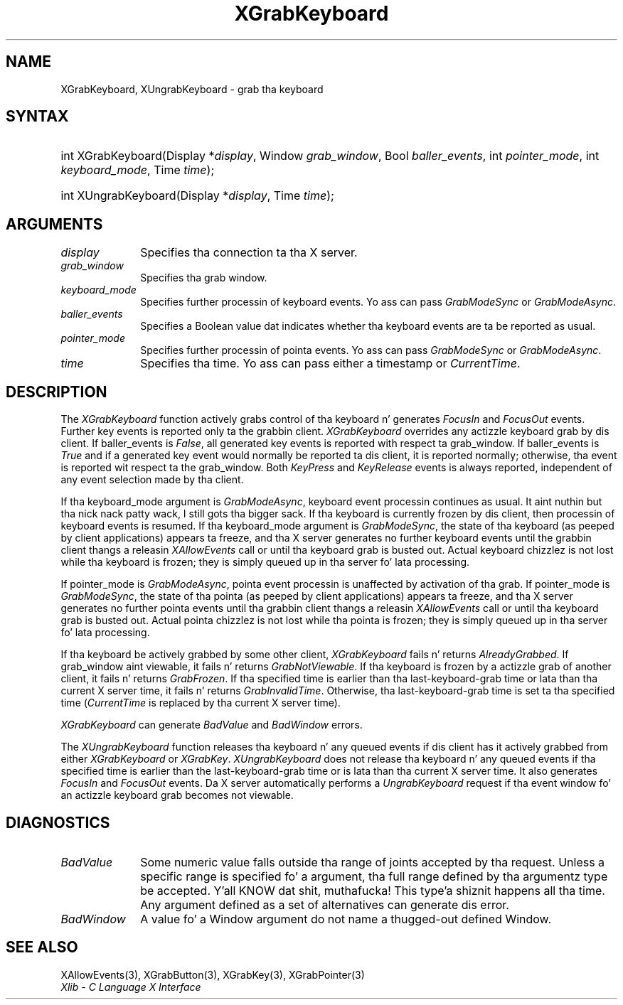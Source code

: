 .\" Copyright \(co 1985, 1986, 1987, 1988, 1989, 1990, 1991, 1994, 1996 X Consortium
.\"
.\" Permission is hereby granted, free of charge, ta any thug obtaining
.\" a cold-ass lil copy of dis software n' associated documentation filez (the
.\" "Software"), ta deal up in tha Software without restriction, including
.\" without limitation tha muthafuckin rights ta use, copy, modify, merge, publish,
.\" distribute, sublicense, and/or push copiez of tha Software, n' to
.\" permit peeps ta whom tha Software is furnished ta do so, subject to
.\" tha followin conditions:
.\"
.\" Da above copyright notice n' dis permission notice shall be included
.\" up in all copies or substantial portionz of tha Software.
.\"
.\" THE SOFTWARE IS PROVIDED "AS IS", WITHOUT WARRANTY OF ANY KIND, EXPRESS
.\" OR IMPLIED, INCLUDING BUT NOT LIMITED TO THE WARRANTIES OF
.\" MERCHANTABILITY, FITNESS FOR A PARTICULAR PURPOSE AND NONINFRINGEMENT.
.\" IN NO EVENT SHALL THE X CONSORTIUM BE LIABLE FOR ANY CLAIM, DAMAGES OR
.\" OTHER LIABILITY, WHETHER IN AN ACTION OF CONTRACT, TORT OR OTHERWISE,
.\" ARISING FROM, OUT OF OR IN CONNECTION WITH THE SOFTWARE OR THE USE OR
.\" OTHER DEALINGS IN THE SOFTWARE.
.\"
.\" Except as contained up in dis notice, tha name of tha X Consortium shall
.\" not be used up in advertisin or otherwise ta promote tha sale, use or
.\" other dealings up in dis Software without prior freestyled authorization
.\" from tha X Consortium.
.\"
.\" Copyright \(co 1985, 1986, 1987, 1988, 1989, 1990, 1991 by
.\" Digital Weapons Corporation
.\"
.\" Portions Copyright \(co 1990, 1991 by
.\" Tektronix, Inc.
.\"
.\" Permission ta use, copy, modify n' distribute dis documentation for
.\" any purpose n' without fee is hereby granted, provided dat tha above
.\" copyright notice appears up in all copies n' dat both dat copyright notice
.\" n' dis permission notice step tha fuck up in all copies, n' dat tha names of
.\" Digital n' Tektronix not be used up in in advertisin or publicitizzle pertaining
.\" ta dis documentation without specific, freestyled prior permission.
.\" Digital n' Tektronix make no representations bout tha suitability
.\" of dis documentation fo' any purpose.
.\" It be provided ``as is'' without express or implied warranty.
.\" 
.\"
.ds xT X Toolkit Intrinsics \- C Language Interface
.ds xW Athena X Widgets \- C Language X Toolkit Interface
.ds xL Xlib \- C Language X Interface
.ds xC Inter-Client Communication Conventions Manual
.na
.de Ds
.nf
.\\$1D \\$2 \\$1
.ft CW
.\".ps \\n(PS
.\".if \\n(VS>=40 .vs \\n(VSu
.\".if \\n(VS<=39 .vs \\n(VSp
..
.de De
.ce 0
.if \\n(BD .DF
.nr BD 0
.in \\n(OIu
.if \\n(TM .ls 2
.sp \\n(DDu
.fi
..
.de IN		\" bust a index entry ta tha stderr
..
.de Pn
.ie t \\$1\fB\^\\$2\^\fR\\$3
.el \\$1\fI\^\\$2\^\fP\\$3
..
.de ZN
.ie t \fB\^\\$1\^\fR\\$2
.el \fI\^\\$1\^\fP\\$2
..
.de hN
.ie t <\fB\\$1\fR>\\$2
.el <\fI\\$1\fP>\\$2
..
.ny0
.TH XGrabKeyboard 3 "libX11 1.6.1" "X Version 11" "XLIB FUNCTIONS"
.SH NAME
XGrabKeyboard, XUngrabKeyboard \- grab tha keyboard
.SH SYNTAX
.HP
int XGrabKeyboard\^(\^Display *\fIdisplay\fP\^, Window \fIgrab_window\fP\^,
Bool \fIballer_events\fP\^, int \fIpointer_mode\fP\^, int
\fIkeyboard_mode\fP\^, Time \fItime\fP\^); 
.HP
int XUngrabKeyboard\^(\^Display *\fIdisplay\fP\^, Time \fItime\fP\^); 
.SH ARGUMENTS
.IP \fIdisplay\fP 1i
Specifies tha connection ta tha X server.
.IP \fIgrab_window\fP 1i
Specifies tha grab window.
.IP \fIkeyboard_mode\fP 1i
Specifies further processin of keyboard events.
Yo ass can pass 
.ZN GrabModeSync 
or
.ZN GrabModeAsync .
.IP \fIballer_events\fP 1i
Specifies a Boolean value dat indicates whether tha keyboard events 
are ta be reported as usual.
.IP \fIpointer_mode\fP 1i
Specifies further processin of pointa events.
Yo ass can pass 
.ZN GrabModeSync 
or
.ZN GrabModeAsync .
.IP \fItime\fP 1i
Specifies tha time.
Yo ass can pass either a timestamp or
.ZN CurrentTime .
.SH DESCRIPTION
The
.ZN XGrabKeyboard
function actively grabs control of tha keyboard n' generates
.ZN FocusIn
and
.ZN FocusOut
events.
Further key events is reported only ta the
grabbin client.
.ZN XGrabKeyboard
overrides any actizzle keyboard grab by dis client.
If baller_events is 
.ZN False , 
all generated key events is reported with
respect ta grab_window.  
If baller_events is 
.ZN True  
and if a generated
key event would normally be reported ta dis client, it is reported
normally; otherwise, tha event is reported wit respect ta the
grab_window.  
Both 
.ZN KeyPress 
and 
.ZN KeyRelease 
events is always reported,
independent of any event selection made by tha client.
.LP
If tha keyboard_mode argument is 
.ZN GrabModeAsync ,
keyboard event processin continues
as usual. It aint nuthin but tha nick nack patty wack, I still gots tha bigger sack. 
If tha keyboard is currently frozen by dis client, 
then processin of keyboard events is resumed.
If tha keyboard_mode  argument is
.ZN GrabModeSync ,
the state of tha keyboard (as peeped by client applications) appears ta freeze,
and tha X server generates no further keyboard events until the
grabbin client thangs a releasin 
.ZN XAllowEvents 
call or until tha keyboard grab is busted out.
Actual keyboard chizzlez is not lost while tha keyboard is frozen; 
they is simply queued up in tha server fo' lata processing.
.LP
If pointer_mode is 
.ZN GrabModeAsync ,
pointa event processin is unaffected
by activation of tha grab.  
If pointer_mode is 
.ZN GrabModeSync ,
the state of tha pointa (as peeped by client applications) appears ta freeze, 
and tha X server generates no further pointa events 
until tha grabbin client thangs a releasin 
.ZN XAllowEvents 
call or until tha keyboard grab is busted out.
Actual pointa chizzlez is not lost while tha pointa is frozen; 
they is simply queued up in tha server fo' lata processing.
.LP
If tha keyboard be actively grabbed by some other client,
.ZN XGrabKeyboard
fails n' returns
.ZN AlreadyGrabbed .
If grab_window aint viewable,
it fails n' returns
.ZN GrabNotViewable .
If tha keyboard is frozen by a actizzle grab of another client,
it fails n' returns
.ZN GrabFrozen .
If tha specified time is earlier than tha last-keyboard-grab time 
or lata than tha current X server time,
it fails n' returns
.ZN GrabInvalidTime .
Otherwise, tha last-keyboard-grab time is set ta tha specified time
.Pn ( CurrentTime 
is replaced by tha current X server time).
.LP
.ZN XGrabKeyboard
can generate
.ZN BadValue
and
.ZN BadWindow 
errors.
.LP
The
.ZN XUngrabKeyboard
function
releases tha keyboard n' any queued events if dis client has it actively grabbed from
either
.ZN XGrabKeyboard
or
.ZN XGrabKey .
.ZN XUngrabKeyboard
does not release tha keyboard n' any queued events
if tha specified time is earlier than
the last-keyboard-grab time or is lata than tha current X server time.
It also generates
.ZN FocusIn 
and 
.ZN FocusOut 
events.
Da X server automatically performs a 
.ZN UngrabKeyboard 
request if tha event window fo' an
actizzle keyboard grab becomes not viewable.
.SH DIAGNOSTICS
.TP 1i
.ZN BadValue
Some numeric value falls outside tha range of joints accepted by tha request.
Unless a specific range is specified fo' a argument, tha full range defined
by tha argumentz type be accepted. Y'all KNOW dat shit, muthafucka! This type'a shiznit happens all tha time.  Any argument defined as a set of
alternatives can generate dis error.
.TP 1i
.ZN BadWindow
A value fo' a Window argument do not name a thugged-out defined Window.
.SH "SEE ALSO"
XAllowEvents(3),
XGrabButton(3),
XGrabKey(3),
XGrabPointer(3)
.br
\fI\*(xL\fP
